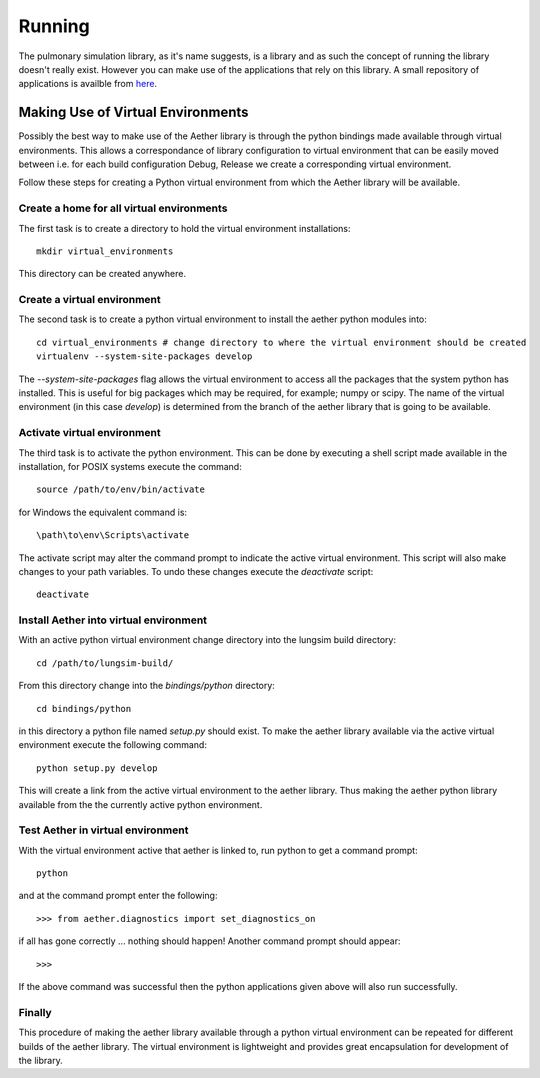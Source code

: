 
=======
Running
=======

The pulmonary simulation library, as it's name suggests, is a library and as such the concept of running the library doesn't really exist.  However you can make use of the applications that rely on this library.  A small repository of applications is availble from `here <https://github.com/LungNoodle/lungapps>`_.  

Making Use of Virtual Environments
==================================

Possibly the best way to make use of the Aether library is through the python bindings made available through virtual environments.  This allows a correspondance of library configuration to virtual environment that can be easily moved between i.e. for each build configuration Debug, Release we create a corresponding virtual environment.

Follow these steps for creating a Python virtual environment from which the Aether library will be available.

Create a home for all virtual environments
------------------------------------------

The first task is to create a directory to hold the virtual environment installations::

  mkdir virtual_environments
  
This directory can be created anywhere.

Create a virtual environment
----------------------------

The second task is to create a python virtual environment to install the aether python modules into::

  cd virtual_environments # change directory to where the virtual environment should be created
  virtualenv --system-site-packages develop
  
The *--system-site-packages* flag allows the virtual environment to access all the packages that the system python has installed.  This is useful for big packages which may be required, for example; numpy or scipy.  The name of the virtual environment (in this case *develop*) is determined from the branch of the aether library that is going to be available.

Activate virtual environment
----------------------------

The third task is to activate the python environment.  This can be done by executing a shell script made available in the installation, for POSIX systems execute the command::

  source /path/to/env/bin/activate
  
for Windows the equivalent command is::

  \path\to\env\Scripts\activate
  
The activate script may alter the command prompt to indicate the active virtual environment.  This script will also make changes to your path variables.  To undo these changes execute the *deactivate* script::

  deactivate
  
Install Aether into virtual environment
---------------------------------------

With an active python virtual environment change directory into the lungsim build directory::

  cd /path/to/lungsim-build/
  
From this directory change into the *bindings/python* directory::

  cd bindings/python
  
in this directory a python file named *setup.py* should exist.  To make the aether library available via the active virtual environment execute the following command::

  python setup.py develop
  
This will create a link from the active virtual environment to the aether library.  Thus making the aether python library available from the the currently active python environment.

Test Aether in virtual environment
----------------------------------

With the virtual environment active that aether is linked to, run python to get a command prompt::
  
  python
  
and at the command prompt enter the following::

  >>> from aether.diagnostics import set_diagnostics_on
  
if all has gone correctly ... nothing should happen! Another command prompt should appear::

  >>>

If the above command was successful then the python applications given above will also run successfully.

Finally
-------

This procedure of making the aether library available through a python virtual environment can be repeated for different builds of the aether library.  The virtual environment is lightweight and provides great encapsulation for development of the library.
